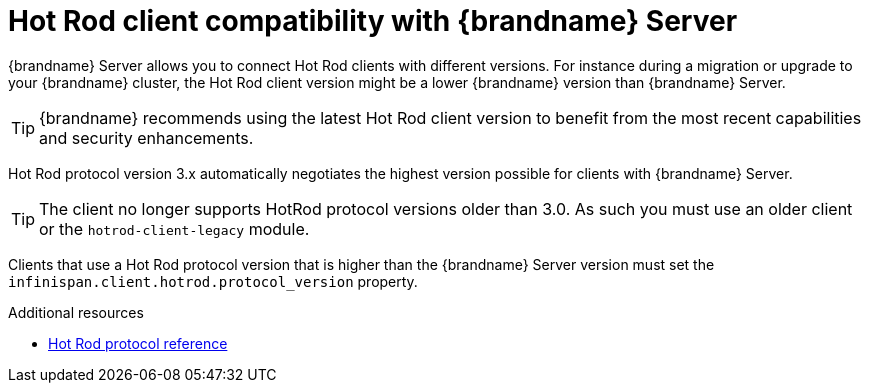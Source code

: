 [id='client-server-compatibility_{context}']
= Hot Rod client compatibility with {brandname} Server

{brandname} Server allows you to connect Hot Rod clients with different versions.
For instance during a migration or upgrade to your {brandname} cluster, the Hot Rod client version might be a lower {brandname} version than {brandname} Server.

[TIP]
====
{brandname} recommends using the latest Hot Rod client version to benefit from the most recent capabilities and security enhancements.
====

//Community content
ifdef::community[]
.{brandname} 10 and later
endif::community[]
//Downstream content
ifdef::downstream[]
.{brandname} 8 and later
endif::downstream[]
Hot Rod protocol version 3.x automatically negotiates the highest version possible for clients with {brandname} Server.

//Community content
ifdef::community[]
.{brandname} 9.4 and earlier
endif::community[]
//Downstream content
ifdef::downstream[]
.{brandname} 7.3 and earlier
endif::downstream[]
[TIP] 
====
The client no longer supports HotRod protocol versions older than 3.0. As such you must use an older client or the `hotrod-client-legacy` module.
====
Clients that use a Hot Rod protocol version that is higher than the {brandname} Server version must set the `infinispan.client.hotrod.protocol_version` property.

[role="_additional-resources"]
.Additional resources
* link:https://infinispan.org/docs/stable/titles/hotrod_protocol/hotrod_protocol.html[Hot Rod protocol reference]
ifdef::downstream[]
* link:https://access.redhat.com/solutions/1610983[Connecting Hot Rod clients to servers with different versions] (Red Hat Knowledgebase)
endif::downstream[]
